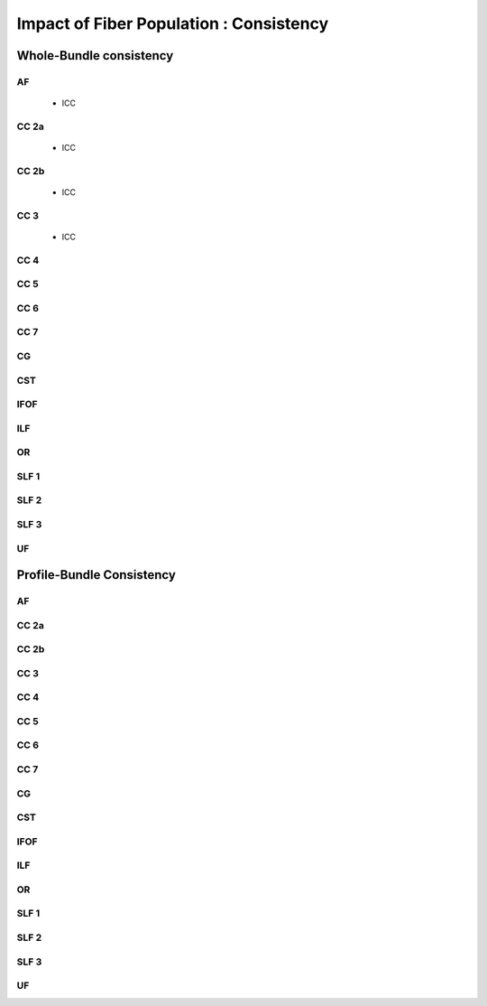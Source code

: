 Impact of Fiber Population : Consistency
==========================================



Whole-Bundle consistency
------------------------


AF
~~~

 * ICC

.. raw:: html
  :file: fp_figures/fp_consistency/AF_icc.html
  
  
  
 * Within-variability
 
.. raw:: html
  :file: fp_figures/fp_consistency/AF_cvw.html



 * Between-variability
 
 .. raw:: html
  :file: fp_figures/fp_consistency/AF_cvb.html
  
  
  
CC 2a
~~~~~


 * ICC

.. raw:: html
  :file: fp_figures/fp_consistency/CC2a_icc.html
  
  
  
 * Within-variability
 
.. raw:: html
  :file: fp_figures/fp_consistency/CC2a_cvw.html



 * Between-variability
 
 .. raw:: html
  :file: fp_figures/fp_consistency/CC2a_cvb.html
  
  
  
 
  
CC 2b
~~~~


 * ICC

.. raw:: html
  :file: fp_figures/fp_consistency/AF_icc.html
  
  
 * Within-variability
 
.. raw:: html
  :file: fp_figures/fp_consistency/AF_cvw.html



 * Between-variability
 
 .. raw:: html
  :file: fp_figures/fp_consistency/AF_cvb.html
  
  
  
CC 3
~~~~~


 * ICC

.. raw:: html
  :file: fp_figures/fp_consistency/AF_icc.html
  
  
 * Within-variability
 
.. raw:: html
  :file: fp_figures/fp_consistency/AF_cvw.html



 * Between-variability
 
 .. raw:: html
  :file: fp_figures/fp_consistency/AF_cvb.html
  
  
  
CC 4
~~~~~

.. raw:: html
  :file: fp_consistency/CC_4.html
 
 
 
CC 5
~~~~~

.. raw:: html
  :file: fp_consistency/CC_5.html
  
  
CC 6
~~~~~

.. raw:: html
  :file: fp_consistency/CC_6.html



CC 7
~~~~~

.. raw:: html
  :file: fp_consistency/CC_7.html
  


CG
~~~

.. raw:: html
  :file: fp_consistency/CG.html
  
  
CST
~~~

.. raw:: html
  :file: fp_consistency/CST.html
  
 
 
IFOF
~~~~~

.. raw:: html
  :file: fp_consistency/IFOF.html



ILF
~~~

.. raw:: html
  :file: fp_consistency/ILF.html


OR
~~~

.. raw:: html
  :file: fp_consistency/OR.html
  


SLF 1
~~~~~

.. raw:: html
  :file: fp_consistency/SLF_1.html


SLF 2
~~~~~

.. raw:: html
  :file: fp_consistency/SLF_2.html
  


SLF 3
~~~~~

.. raw:: html
  :file: fp_consistency/SLF_3.html



UF
~~~

.. raw:: html
  :file: fp_consistency/UF.html
  





Profile-Bundle Consistency
------------------------

AF
~~~

.. raw:: html
  :file: fp_consistency/af.html
  
  
  
CC 2a
~~~~~

.. raw:: html
  :file: fp_consistency/CC_2a.html
 
 
  
CC 2b
~~~~

.. raw:: html
  :file: fp_consistency/CC_2b.html
  
  
  
CC 3
~~~~~

.. raw:: html
  :file: fp_consistency/CC_3.html
  
  
  
CC 4
~~~~~

.. raw:: html
  :file: fp_consistency/CC_4.html
 
 
 
CC 5
~~~~~

.. raw:: html
  :file: fp_consistency/CC_5.html
  
  
CC 6
~~~~~

.. raw:: html
  :file: fp_consistency/CC_6.html



CC 7
~~~~~

.. raw:: html
  :file: fp_consistency/CC_7.html
  


CG
~~~

.. raw:: html
  :file: fp_consistency/CG.html
  
  
CST
~~~

.. raw:: html
  :file: fp_consistency/CST.html
  
 
 
IFOF
~~~~~

.. raw:: html
  :file: fp_consistency/IFOF.html



ILF
~~~

.. raw:: html
  :file: fp_consistency/ILF.html


OR
~~~

.. raw:: html
  :file: fp_consistency/OR.html
  


SLF 1
~~~~~

.. raw:: html
  :file: fp_consistency/SLF_1.html


SLF 2
~~~~~

.. raw:: html
  :file: fp_consistency/SLF_2.html
  


SLF 3
~~~~~

.. raw:: html
  :file: fp_consistency/SLF_3.html



UF
~~~

.. raw:: html
  :file: fp_consistency/UF.html
  

